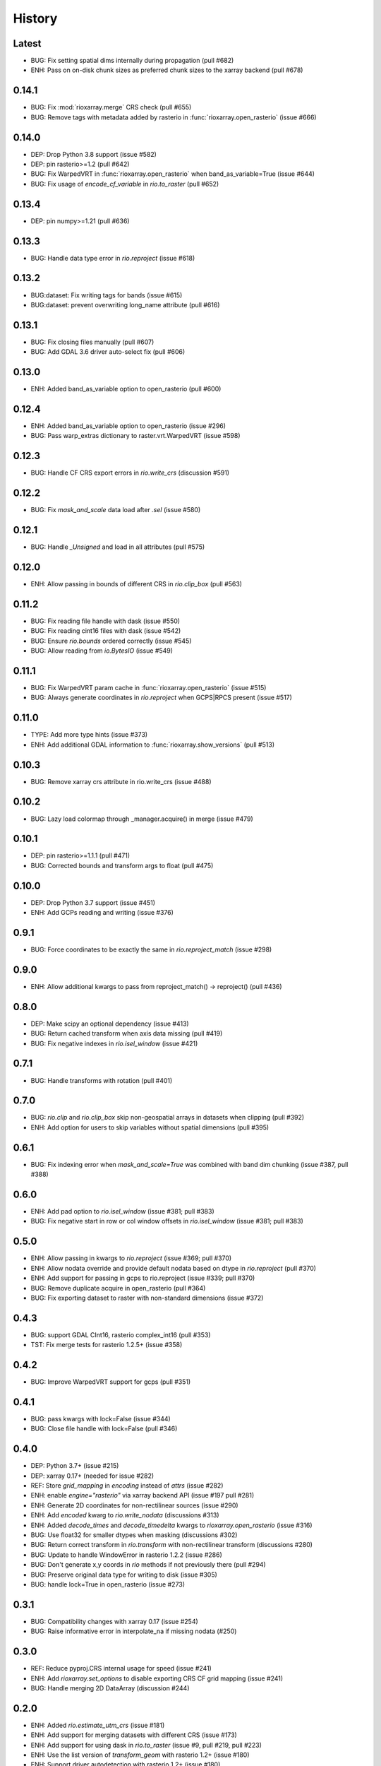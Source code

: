 History
=======

Latest
------
- BUG: Fix setting spatial dims internally during propagation (pull #682)
- ENH: Pass on on-disk chunk sizes as preferred chunk sizes to the xarray backend (pull #678)

0.14.1
------
- BUG: Fix :mod:`rioxarray.merge` CRS check (pull #655)
- BUG: Remove tags with metadata added by rasterio in :func:`rioxarray.open_rasterio` (issue #666)

0.14.0
------
- DEP: Drop Python 3.8 support (issue #582)
- DEP: pin rasterio>=1.2 (pull #642)
- BUG: Fix WarpedVRT in :func:`rioxarray.open_rasterio` when band_as_variable=True (issue #644)
- BUG: Fix usage of `encode_cf_variable` in `rio.to_raster` (pull #652)

0.13.4
------
- DEP: pin numpy>=1.21 (pull #636)

0.13.3
------
- BUG: Handle data type error in `rio.reproject` (issue #618)

0.13.2
------
- BUG:dataset: Fix writing tags for bands (issue #615)
- BUG:dataset: prevent overwriting long_name attribute (pull #616)

0.13.1
------
- BUG: Fix closing files manually (pull #607)
- BUG: Add GDAL 3.6 driver auto-select fix (pull #606)

0.13.0
-------
- ENH: Added band_as_variable option to open_rasterio (pull #600)

0.12.4
------
- ENH: Added band_as_variable option to open_rasterio (issue #296)
- BUG: Pass warp_extras dictionary to raster.vrt.WarpedVRT (issue #598)

0.12.3
------
- BUG: Handle CF CRS export errors in `rio.write_crs` (discussion #591)

0.12.2
------
- BUG: Fix `mask_and_scale` data load after `.sel` (issue #580)

0.12.1
------
- BUG: Handle `_Unsigned` and load in all attributes (pull #575)

0.12.0
-------
- ENH: Allow passing in bounds of different CRS in `rio.clip_box` (pull #563)

0.11.2
------
- BUG: Fix reading file handle with dask (issue #550)
- BUG: Fix reading cint16 files with dask (issue #542)
- BUG: Ensure `rio.bounds` ordered correctly (issue #545)
- BUG: Allow reading from `io.BytesIO` (issue #549)

0.11.1
------
- BUG: Fix WarpedVRT param cache in :func:`rioxarray.open_rasterio` (issue #515)
- BUG: Always generate coordinates in `rio.reproject` when GCPS|RPCS present (issue #517)

0.11.0
------
- TYPE: Add more type hints (issue #373)
- ENH: Add additional GDAL information to :func:`rioxarray.show_versions` (pull #513)

0.10.3
------
- BUG: Remove xarray crs attribute in rio.write_crs (issue #488)

0.10.2
-------
- BUG: Lazy load colormap through _manager.acquire() in merge (issue #479)

0.10.1
-------
- DEP: pin rasterio>=1.1.1 (pull #471)
- BUG: Corrected bounds and transform args to float (pull #475)

0.10.0
-------
- DEP: Drop Python 3.7 support (issue #451)
- ENH: Add GCPs reading and writing (issue #376)

0.9.1
------
- BUG: Force coordinates to be exactly the same in `rio.reproject_match` (issue #298)

0.9.0
------
- ENH: Allow additional kwargs to pass from reproject_match() -> reproject() (pull #436)

0.8.0
------
- DEP: Make scipy an optional dependency (issue #413)
- BUG: Return cached transform when axis data missing (pull #419)
- BUG: Fix negative indexes in `rio.isel_window` (issue #421)

0.7.1
------
- BUG: Handle transforms with rotation (pull #401)

0.7.0
------
- BUG: `rio.clip` and `rio.clip_box` skip non-geospatial arrays in datasets when clipping (pull #392)
- ENH: Add option for users to skip variables without spatial dimensions (pull #395)

0.6.1
------
- BUG: Fix indexing error when `mask_and_scale=True` was combined with band dim chunking (issue #387, pull #388)

0.6.0
------
- ENH: Add pad option to `rio.isel_window` (issue #381; pull #383)
- BUG: Fix negative start in row or col window offsets in `rio.isel_window` (issue #381; pull #383)

0.5.0
------
- ENH: Allow passing in kwargs to `rio.reproject` (issue #369; pull #370)
- ENH: Allow nodata override and provide default nodata based on dtype in `rio.reproject` (pull #370)
- ENH: Add support for passing in gcps to rio.reproject (issue #339; pull #370)
- BUG: Remove duplicate acquire in open_rasterio (pull #364)
- BUG: Fix exporting dataset to raster with non-standard dimensions (issue #372)

0.4.3
------
- BUG: support GDAL CInt16, rasterio complex_int16 (pull #353)
- TST: Fix merge tests for rasterio 1.2.5+ (issue #358)

0.4.2
------
- BUG: Improve WarpedVRT support for gcps (pull #351)

0.4.1
------
- BUG: pass kwargs with lock=False (issue #344)
- BUG: Close file handle with lock=False (pull #346)

0.4.0
------
- DEP: Python 3.7+ (issue #215)
- DEP: xarray 0.17+ (needed for issue #282)
- REF: Store `grid_mapping` in `encoding` instead of `attrs` (issue #282)
- ENH: enable `engine="rasterio"` via xarray backend API (issue #197 pull #281)
- ENH: Generate 2D coordinates for non-rectilinear sources (issue #290)
- ENH: Add `encoded` kwarg to `rio.write_nodata` (discussions #313)
- ENH: Added `decode_times` and `decode_timedelta` kwargs to `rioxarray.open_rasterio` (issue #316)
- BUG: Use float32 for smaller dtypes when masking (discussions #302)
- BUG: Return correct transform in `rio.transform` with non-rectilinear transform (discussions #280)
- BUG: Update to handle WindowError in rasterio 1.2.2 (issue #286)
- BUG: Don't generate x,y coords in `rio` methods if not previously there (pull #294)
- BUG: Preserve original data type for writing to disk (issue #305)
- BUG: handle lock=True in open_rasterio (issue #273)

0.3.1
------
- BUG: Compatibility changes with xarray 0.17 (issue #254)
- BUG: Raise informative error in interpolate_na if missing nodata (#250)

0.3.0
------
- REF: Reduce pyproj.CRS internal usage for speed (issue #241)
- ENH: Add `rioxarray.set_options` to disable exporting CRS CF grid mapping (issue #241)
- BUG: Handle merging 2D DataArray (discussion #244)

0.2.0
------
- ENH: Added `rio.estimate_utm_crs` (issue #181)
- ENH: Add support for merging datasets with different CRS (issue #173)
- ENH: Add support for using dask in `rio.to_raster` (issue #9, pull #219, pull #223)
- ENH: Use the list version of `transform_geom` with rasterio 1.2+ (issue #180)
- ENH: Support driver autodetection with rasterio 1.2+ (issue #180)
- ENH: Allow multithreaded, lockless reads with `rioxarray.open_rasterio` (issue #214)
- ENH: Add support to clip from disk (issue #115)
- BUG: Allow `rio.write_crs` when spatial dimensions not found (pull #186)
- BUG: Update to support rasterio 1.2+ merge (issue #180)

0.1.1
------
- BUG: Check all CRS are the same in the dataset in crs() method

0.1.0
------
- BUG: Ensure transform correct in rio.clip without coords (pull #165)
- BUG: Ensure the nodata value matches the dtype (pull #166)
- Raise deprecation exception in add_spatial_ref and add_xy_grid_meta (pull #168)

0.0.31
------
- Deprecate add_spatial_ref and fix warning for add_xy_grid_meta (pull #158)

0.0.30
------
- BUG: Fix assigning fill value in `rio.pad_box` (pull #140)
- ENH: Add `rio.write_transform` to store cache in GDAL location (issue #129 & #139)
- ENH: Use rasterio windows for `rio.clip_box` (issue #142)
- BUG: Add support for negative indexes in rio.isel_window (pull #145)
- BUG: Write transform based on window in rio.isel_window (pull #145)
- ENH: Add `rio.count`, `rio.slice_xy()`, `rio.bounds()`, `rio.resolution()`, `rio.transform_bounds()` to Dataset level
- ENH: Add `rio.write_coordinate_system()` (issue #147)
- ENH: Search CF coordinate metadata to find coordinates (issue #147)
- ENH: Default `rio.clip` to assume geometry has CRS of dataset (pull #150)
- ENH: Add `rio.grid_mapping` and `rio.write_grid_mapping` & preserve original grid mapping (pull #151)

0.0.29
-------
- BUG: Remove unnecessary memory copies in reproject method (pull #136)
- BUG: Fix order of axis in `rio.isel_window` (pull #133)
- BUG: Allow clipping with disjoint geometries (issue #132)
- BUG: Remove automatically setting tiled=True for windowed writing (pull #134)
- ENH: Add `rio.pad_box` (pull #138)

0.0.28
-------
- rio.reproject: change input kwarg dst_affine_width_height -> shape & transform (#125)
- ENH: Use pyproj.CRS to read/write CF parameters (issue #124)

0.0.27
------
- ENH: Added optional `shape` argument to `rio.reproject` (pull #116)
- Fix ``RasterioDeprecationWarning`` (pull #117)
- BUG: Make rio.shape order same as rasterio dataset shape (height, width) (pull #121)
- Fix open_rasterio() for WarpedVRT with specified src_crs (pydata/xarray/pull/4104 & pull #120)
- BUG: Use internal reprojection as engine for resampling window in merge (pull #123)

0.0.26
------
- ENH: Added :func:`rioxarray.show_versions` (issue #106)

0.0.25
------
- BUG: Use recalc=True when using transform internally & ensure stable when coordinates unavailable. (issue #97)

0.0.24
------
- ENH: Add variable names to error messages for clarity (pull #99)
- BUG: Use assign_coords in _decode_datetime_cf (issue #101)

0.0.23
------
- BUG: Fix 'rio.set_spatial_dims' so information saved with 'rio' accesors (issue #94)
- ENH: Make 'rio.isel_window' available for datasets (pull #95)

0.0.22
-------
- ENH: Use pyproj.CRS internally to manage GDAL 2/3 transition (issue #92)
- ENH: Add MissingCRS exceptions for 'rio.clip' and 'rio.reproject' (pull #93)

0.0.21
-------
- ENH: Added to_raster method for Datasets (issue #76)

0.0.20
------
- BUG: ensure band_key is list when iterating over bands for mask and scale (pull #87)

0.0.19
-------
- Add support for writing scales & offsets to raster (pull #79)
- Don't write standard raster metadata to raster tags (issue #78)

0.0.18
------
- Fixed windowed writing to require tiled output raster (pull #66)
- Write data array attributes using `rio.to_raster` (issue #64)
- Write variable name to descriptions if possible in `rio.to_raster` (issue #64)
- Add `mask_and_scale` option to `rioxarray.open_rasterio()` (issue #67)
- Hide NotGeoreferencedWarning warning when subdatasets are present using open_rasterio (issue #65)
- Add support for loading in 1D variables in `xarray.open_rasterio()` (issue #43)
- Load in netCDF metadata on the variable level (pull #73)
- Add rioxarray.merge module (issue #46)

0.0.17
------
- Renamed `descriptions` to `long_name` when opening with `open_rasterio()` (pull #63)
- Make `units` & `long_name` scalar if they exist in rasterio attributes (pull #63)

0.0.16
------
-  Add support for netcdf/hdf groups with different shapes (pull #62)

0.0.15
------
- Added `variable` and `group` kwargs to `rioxarray.open_rasterio()` to allow filtering of subdatasets (pull #57)
- Added `default_name` kwarg to `rioxarray.open_rasterio()` for backup when the original does not exist (pull #59)
- Added `recalc_transform` kwarg to `rio.to_raster()` (pull #56)

0.0.14
------
- Added `windowed` kwarg to `rio.to_raster()` to write to raster using windowed writing (pull #54)
- Added add `rio.isel_window()` to allow selection using a rasterio.windows.Window (pull #54)

0.0.13
------
- Improve CRS searching for xarray.Dataset & use default grid mapping name (pull #51)

0.0.12
------
- Use `xarray.open_rasterio()` for `rioxarray.open_rasterio()` with xarray<0.12.3 (pull #40)

0.0.11
------
- Added `open_kwargs` to pass into `rasterio.open()` when using `rioxarray.open_rasterio()` (pull #48)
- Added example opening Cloud Optimized GeoTiff (issue #45)

0.0.10
------
- Add support for opening netcdf/hdf files with `rioxarray.open_rasterio` (issue #32)
- Added support for custom CRS with wkt attribute for datacube CRS support (issue #35)
- Added `rio.set_nodata()`, `rio.write_nodata()`, `rio.set_attrs()`, `rio.update_attrs()` (issue #37)

0.0.9
-----
- Add `rioxarray.open_rasterio` (issue #7)

0.0.8
-----
- Fix setting nodata in _add_attrs_proj (pull #30)

0.0.7
-----
- Add option to do an inverted clip (pull #29)

0.0.6
-----
- Add support for scalar coordinates in reproject (issue #15)
- Updated writing encoding for FutureWarning (issue #18)
- Use input raster profile for defaults to write output raster profile if opened with `xarray.open_rasterio` (issue #19)
- Preserve None nodata if opened with `xarray.open_rasterio` (issue #20)
- Added `drop` argument for `clip()` (issue #25)
- Fix order of `CRS` for reprojecting geometries in `clip()` (pull #24)
- Added `set_spatial_dims()` method for datasets when dimensions not found (issue #27)

0.0.5
-----
- Find nodata and nodatavals in 'nodata' property (pull #12)
- Added 'encoded_nodata' property to DataArray (pull #12)
- Write the raster with encoded_nodata instead of NaN for nodata (pull #12)
- Added methods to set and write CRS (issue #5)

0.0.4
------
- Added ability to export data array to raster (pull #8)
